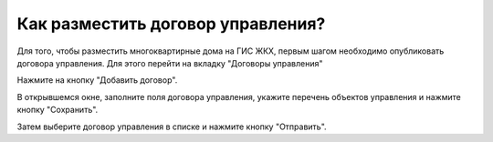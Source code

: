 Как разместить договор управления?
----------------------------- 

Для того, чтобы разместить многоквартирные дома на ГИС ЖКХ, первым шагом необходимо опубликовать договора управления.
Для этого перейти на вкладку "Договоры управления"

.. image:: ../_images/03-work-section-mkd/11.png

Нажмите на кнопку "Добавить договор".

.. image:: ../_images/03-work-section-mkd/12.png

В открывшемся окне, заполните поля договора управления, укажите перечень объектов управления и нажмите кнопку "Сохранить".

.. image:: ../_images/03-work-section-mkd/13.png

Затем выберите договор управления в списке и нажмите кнопку "Отправить".


